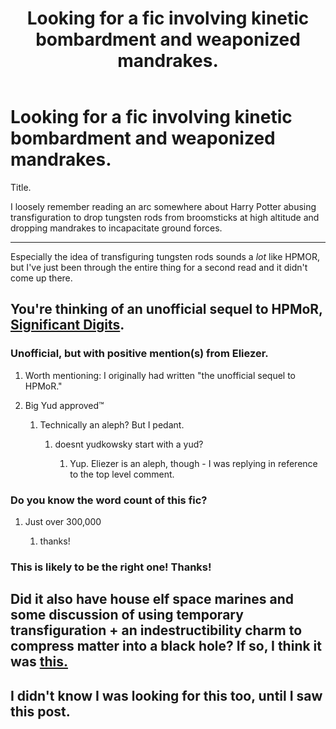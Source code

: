 #+TITLE: Looking for a fic involving kinetic bombardment and weaponized mandrakes.

* Looking for a fic involving kinetic bombardment and weaponized mandrakes.
:PROPERTIES:
:Author: shorth
:Score: 12
:DateUnix: 1523684280.0
:DateShort: 2018-Apr-14
:END:
Title.

I loosely remember reading an arc somewhere about Harry Potter abusing transfiguration to drop tungsten rods from broomsticks at high altitude and dropping mandrakes to incapacitate ground forces.

--------------

Especially the idea of transfiguring tungsten rods sounds a /lot/ like HPMOR, but I've just been through the entire thing for a second read and it didn't come up there.


** You're thinking of an unofficial sequel to HPMoR, [[http://www.anarchyishyperbole.com/p/significant-digits.html][Significant Digits]].
:PROPERTIES:
:Author: tahoebyker
:Score: 25
:DateUnix: 1523684418.0
:DateShort: 2018-Apr-14
:END:

*** Unofficial, but with positive mention(s) from Eliezer.
:PROPERTIES:
:Author: thrawnca
:Score: 7
:DateUnix: 1523703917.0
:DateShort: 2018-Apr-14
:END:

**** Worth mentioning: I originally had written "the unofficial sequel to HPMoR."
:PROPERTIES:
:Author: tahoebyker
:Score: 3
:DateUnix: 1523705330.0
:DateShort: 2018-Apr-14
:END:


**** Big Yud approved™
:PROPERTIES:
:Author: shorth
:Score: 2
:DateUnix: 1523736194.0
:DateShort: 2018-Apr-15
:END:

***** Technically an aleph? But I pedant.
:PROPERTIES:
:Author: ViceroyChobani
:Score: 1
:DateUnix: 1523757804.0
:DateShort: 2018-Apr-15
:END:

****** doesnt yudkowsky start with a yud?
:PROPERTIES:
:Author: Croktopus
:Score: 1
:DateUnix: 1523837785.0
:DateShort: 2018-Apr-16
:END:

******* Yup. Eliezer is an aleph, though - I was replying in reference to the top level comment.
:PROPERTIES:
:Author: ViceroyChobani
:Score: 1
:DateUnix: 1523841088.0
:DateShort: 2018-Apr-16
:END:


*** Do you know the word count of this fic?
:PROPERTIES:
:Author: OnePunchFan8
:Score: 2
:DateUnix: 1523685130.0
:DateShort: 2018-Apr-14
:END:

**** Just over 300,000
:PROPERTIES:
:Author: Xenon_difluoride
:Score: 5
:DateUnix: 1523695290.0
:DateShort: 2018-Apr-14
:END:

***** thanks!
:PROPERTIES:
:Author: OnePunchFan8
:Score: 1
:DateUnix: 1523710062.0
:DateShort: 2018-Apr-14
:END:


*** This is likely to be the right one! Thanks!
:PROPERTIES:
:Author: shorth
:Score: 1
:DateUnix: 1523727916.0
:DateShort: 2018-Apr-14
:END:


** Did it also have house elf space marines and some discussion of using temporary transfiguration + an indestructibility charm to compress matter into a black hole? If so, I think it was [[https://forums.spacebattles.com/threads/harry-potter-si.233048/page-17#post-8464838][this.]]
:PROPERTIES:
:Author: caverts
:Score: 3
:DateUnix: 1523689120.0
:DateShort: 2018-Apr-14
:END:


** I didn't know I was looking for this too, until I saw this post.
:PROPERTIES:
:Author: EthanCC
:Score: 1
:DateUnix: 1523734672.0
:DateShort: 2018-Apr-15
:END:
